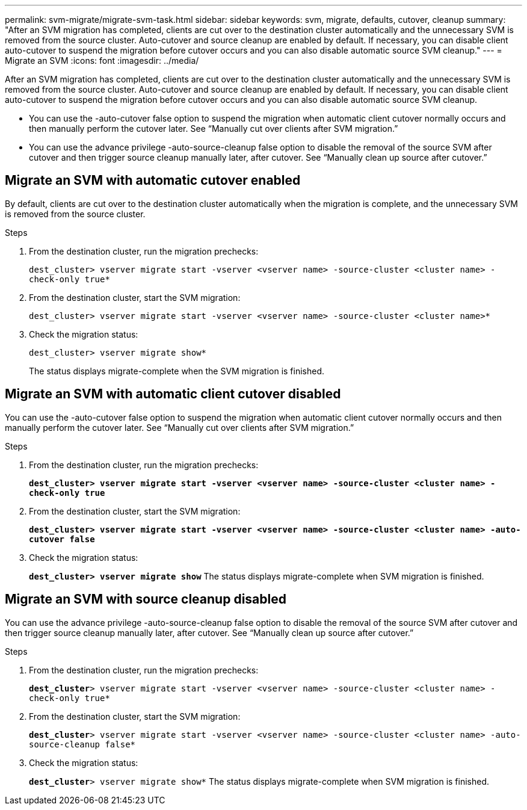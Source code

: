 ---
permalink: svm-migrate/migrate-svm-task.html
sidebar: sidebar
keywords: svm, migrate, defaults, cutover, cleanup
summary: "After an SVM migration has completed, clients are cut over to the destination cluster automatically and the unnecessary SVM is removed from the source cluster. Auto-cutover and source cleanup are enabled by default. If necessary, you can disable client auto-cutover to suspend the migration before cutover occurs and you can also disable automatic source SVM cleanup."
---
= Migrate an SVM
:icons: font
:imagesdir: ../media/


[.lead]
After an SVM migration has completed, clients are cut over to the destination cluster automatically and the unnecessary SVM is removed from the source cluster. Auto-cutover and source cleanup are enabled by default. If necessary, you can disable client auto-cutover to suspend the migration before cutover occurs and you can also disable automatic source SVM cleanup.

* You can use the -auto-cutover false option to suspend the migration when automatic client cutover normally occurs and then manually perform the cutover later. See “Manually cut over clients after SVM migration.”
* You can use the advance privilege -auto-source-cleanup false option to disable the removal of the source SVM after cutover and then trigger source cleanup manually later, after cutover. See “Manually clean up source after cutover.”

== Migrate an SVM with automatic cutover enabled

By default, clients are cut over to the destination cluster automatically when the migration is complete, and the unnecessary SVM is removed from the source cluster.

.Steps

. From the destination cluster, run the migration prechecks:
+
`dest_cluster> vserver migrate start -vserver <vserver name> -source-cluster <cluster name> -check-only true*`
. From the destination cluster, start the SVM migration:
+
`dest_cluster> vserver migrate start -vserver <vserver name> -source-cluster <cluster name>*`
. Check the migration status:
+
`dest_cluster> vserver migrate show*`
+
The status displays migrate-complete when the SVM migration is finished.

== Migrate an SVM with automatic client cutover disabled

You can use the -auto-cutover false option to suspend the migration when automatic client cutover normally occurs and then manually perform the cutover later. See “Manually cut over clients after SVM migration.”

.Steps

.	From the destination cluster, run the migration prechecks:
+
`*dest_cluster> vserver migrate start -vserver <vserver name> -source-cluster <cluster name> -check-only true*`
.	From the destination cluster, start the SVM migration:
+
`*dest_cluster> vserver migrate start -vserver <vserver name> -source-cluster <cluster name> -auto-cutover false*`
.	Check the migration status:
+
`*dest_cluster> vserver migrate show*`
The status displays migrate-complete when SVM migration is finished.


== Migrate an SVM with source cleanup disabled

You can use the advance privilege -auto-source-cleanup false option to disable the removal of the source SVM after cutover and then trigger source cleanup manually later, after cutover. See “Manually clean up source after cutover.”

.Steps

. From the destination cluster, run the migration prechecks:
+
`*dest_cluster*> vserver migrate start -vserver <vserver name> -source-cluster <cluster name> -check-only true*`
.	From the destination cluster, start the SVM migration:
+
`*dest_cluster*> vserver migrate start -vserver <vserver name> -source-cluster <cluster name> -auto-source-cleanup false*`
.	Check the migration status:
+
`*dest_cluster*> vserver migrate show*`
The status displays migrate-complete when SVM migration is finished.



// 2021-1-11, Jira IE-330
